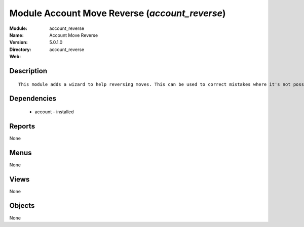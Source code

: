 
Module Account Move Reverse (*account_reverse*)
===============================================
:Module: account_reverse
:Name: Account Move Reverse
:Version: 5.0.1.0
:Directory: account_reverse
:Web: 

Description
-----------

::

  This module adds a wizard to help reversing moves. This can be used to correct mistakes where it's not possible to cancel moves or even for creating close/open moves for periods or fiscalyears.

Dependencies
------------

 * account - installed

Reports
-------

None


Menus
-------


None


Views
-----


None



Objects
-------

None

